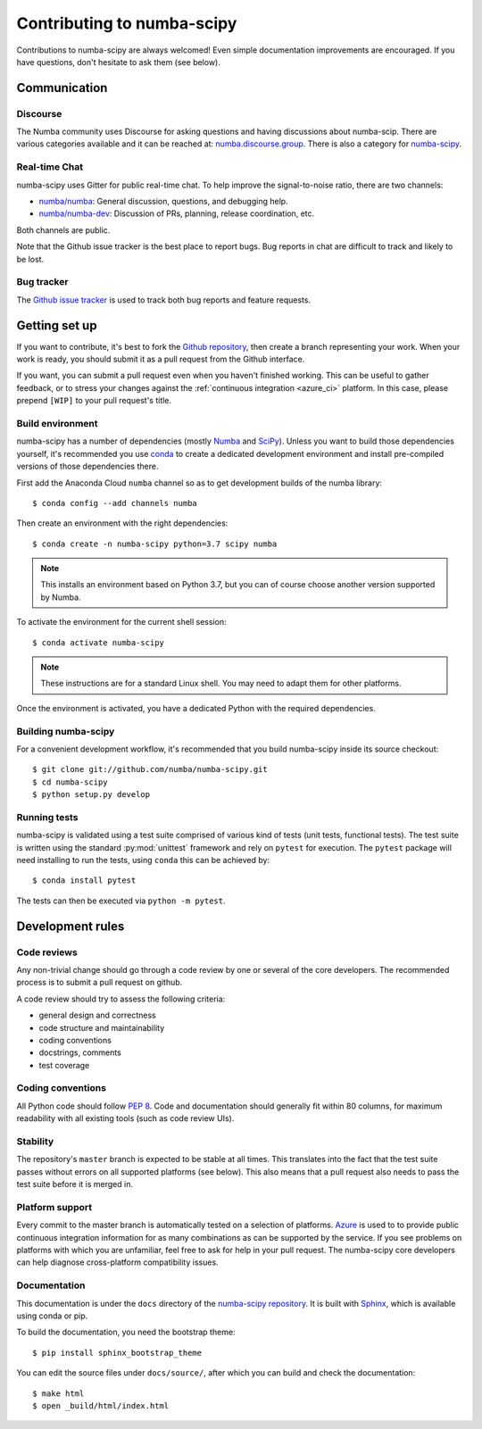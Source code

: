 
Contributing to numba-scipy
===========================

Contributions to numba-scipy are always welcomed! Even simple documentation
improvements are encouraged.  If you have questions, don't hesitate to ask them
(see below).


Communication
-------------

Discourse
'''''''''

The Numba community uses Discourse for asking questions and having discussions
about numba-scip. There are various categories available and it can be reached
at: `numba.discourse.group <https://numba.discourse.group/>`_. There is also a
category for `numba-scipy <INSERT LINK HERE>`_.

Real-time Chat
''''''''''''''

numba-scipy uses Gitter for public real-time chat.  To help improve the
signal-to-noise ratio, there are two channels:

* `numba/numba <https://gitter.im/numba/numba>`_: General discussion, questions,
  and debugging help.
* `numba/numba-dev <https://gitter.im/numba/numba-dev>`_: Discussion of PRs,
  planning, release coordination, etc.

Both channels are public.

Note that the Github issue tracker is the best place to report bugs.  Bug
reports in chat are difficult to track and likely to be lost.

.. _report-bugs:

Bug tracker
''''''''''''

The `Github issue tracker <https://github.com/numba/numba-scipy/issues>`_ is
used to track both bug reports and feature requests.

Getting set up
--------------

If you want to contribute, it's best to fork the `Github repository
<https://github.com/numba/numba-scipy>`_, then create a branch representing
your work.  When your work is ready, you should submit it as a pull
request from the Github interface.

If you want, you can submit a pull request even when you haven't finished
working.  This can be useful to gather feedback, or to stress your changes
against the :ref:`continuous integration <azure_ci>` platform.  In this
case, please prepend ``[WIP]`` to your pull request's title.

.. _buildenv:

Build environment
'''''''''''''''''

numba-scipy has a number of dependencies (mostly `Numba <http://http://numba.pydata.org/>`_ 
and `SciPy <https://www.scipy.org/scipylib/index.html>`_).  Unless you want to
build those dependencies yourself, it's recommended you use
`conda <http://conda.pydata.org/miniconda.html>`_ to create a dedicated
development environment and install pre-compiled versions of those dependencies
there.

First add the Anaconda Cloud ``numba`` channel so as to get development builds
of the numba library::

   $ conda config --add channels numba

Then create an environment with the right dependencies::

   $ conda create -n numba-scipy python=3.7 scipy numba

.. note::
   This installs an environment based on Python 3.7, but you can of course
   choose another version supported by Numba.

To activate the environment for the current shell session::

   $ conda activate numba-scipy

.. note::
   These instructions are for a standard Linux shell.  You may need to
   adapt them for other platforms.

Once the environment is activated, you have a dedicated Python with the
required dependencies.


Building numba-scipy
''''''''''''''''''''

For a convenient development workflow, it's recommended that you build
numba-scipy inside its source checkout::

   $ git clone git://github.com/numba/numba-scipy.git
   $ cd numba-scipy
   $ python setup.py develop


Running tests
'''''''''''''

numba-scipy is validated using a test suite comprised of various kind of tests
(unit tests, functional tests). The test suite is written using the
standard :py:mod:`unittest` framework and rely on ``pytest`` for execution. The
``pytest`` package will need installing to run the tests, using ``conda`` this
can be achieved by::

    $ conda install pytest

The tests can then be executed via ``python -m pytest``.


Development rules
-----------------

Code reviews
''''''''''''

Any non-trivial change should go through a code review by one or several of
the core developers.  The recommended process is to submit a pull request
on github.

A code review should try to assess the following criteria:

* general design and correctness
* code structure and maintainability
* coding conventions
* docstrings, comments
* test coverage

Coding conventions
''''''''''''''''''

All Python code should follow :pep:`8`. Code and documentation should generally
fit within 80 columns, for maximum readability with all existing tools (such as
code review UIs).

Stability
'''''''''

The repository's ``master`` branch is expected to be stable at all times.
This translates into the fact that the test suite passes without errors
on all supported platforms (see below).  This also means that a pull request
also needs to pass the test suite before it is merged in.

.. _azure_ci:

Platform support
''''''''''''''''

Every commit to the master branch is automatically tested on a selection of
platforms. `Azure <https://dev.azure.com/numba/numba/_build>`_ is used to to
provide public continuous integration information for as many combinations as
can be supported by the service. If you see problems on platforms with which you
are unfamiliar, feel free to ask for help in your pull request.  The numba-scipy
core developers can help diagnose cross-platform compatibility issues.


Documentation
''''''''''''''''''

This documentation is under the ``docs`` directory of the
`numba-scipy repository <https://github.com/numba/numba-scipy>`_.
It is built with `Sphinx <http://sphinx-doc.org/>`_, which is available
using conda or pip.

To build the documentation, you need the bootstrap theme::

   $ pip install sphinx_bootstrap_theme

You can edit the source files under ``docs/source/``, after which you can
build and check the documentation::

   $ make html
   $ open _build/html/index.html
